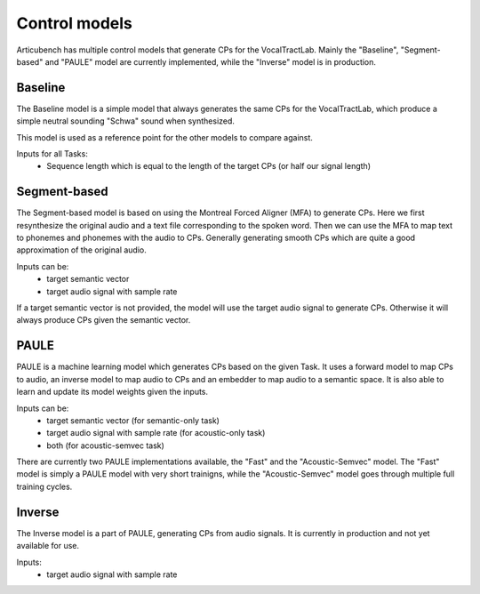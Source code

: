 Control models
==============

Articubench has multiple control models that generate CPs for the VocalTractLab. Mainly the "Baseline", "Segment-based" and "PAULE" model are currently implemented, while the "Inverse" model is in production.

Baseline
--------

The Baseline model is a simple model that always generates the same CPs for the VocalTractLab, which produce a simple neutral sounding "Schwa" sound when synthesized. 

This model is used as a reference point for the other models to compare against.

Inputs for all Tasks:
    - Sequence length which is equal to the length of the target CPs (or half our signal length)


Segment-based
-------------

The Segment-based model is based on using the Montreal Forced Aligner (MFA) to generate CPs. Here we first resynthesize the original audio and a text file corresponding to the spoken word.
Then we can use the MFA to map text to phonemes and phonemes with the audio to CPs. Generally generating smooth CPs which are quite a good approximation of the original audio.

Inputs can be:
    - target semantic vector 
    - target audio signal with sample rate

If a target semantic vector is not provided, the model will use the target audio signal to generate CPs. Otherwise it will always produce CPs given the semantic vector.

PAULE
-----

PAULE is a machine learning model which generates CPs based on the given Task. It uses a forward model to map CPs to audio, an inverse model to map audio to CPs and an embedder to map audio to a semantic space.
It is also able to learn and update its model weights given the inputs.

Inputs can be:
    - target semantic vector (for semantic-only task)
    - target audio signal with sample rate (for acoustic-only task)
    - both (for acoustic-semvec task)

There are currently two PAULE implementations available, the "Fast" and the "Acoustic-Semvec" model. The "Fast" model is simply a PAULE model with very short trainigns, while the "Acoustic-Semvec" model goes through multiple full training cycles.

Inverse
-------

The Inverse model is a part of PAULE, generating CPs from audio signals. It is currently in production and not yet available for use.

Inputs:
    - target audio signal with sample rate
